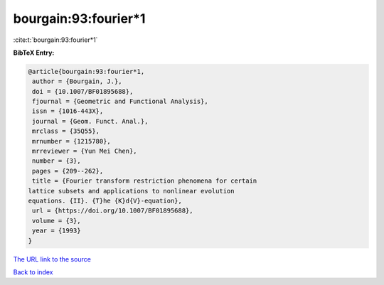 bourgain:93:fourier*1
=====================

:cite:t:`bourgain:93:fourier*1`

**BibTeX Entry:**

.. code-block:: bibtex

   @article{bourgain:93:fourier*1,
    author = {Bourgain, J.},
    doi = {10.1007/BF01895688},
    fjournal = {Geometric and Functional Analysis},
    issn = {1016-443X},
    journal = {Geom. Funct. Anal.},
    mrclass = {35Q55},
    mrnumber = {1215780},
    mrreviewer = {Yun Mei Chen},
    number = {3},
    pages = {209--262},
    title = {Fourier transform restriction phenomena for certain
   lattice subsets and applications to nonlinear evolution
   equations. {II}. {T}he {K}d{V}-equation},
    url = {https://doi.org/10.1007/BF01895688},
    volume = {3},
    year = {1993}
   }

`The URL link to the source <ttps://doi.org/10.1007/BF01895688}>`__


`Back to index <../By-Cite-Keys.html>`__
